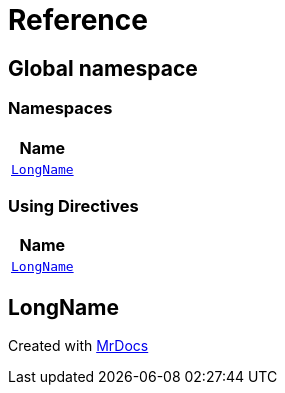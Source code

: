 = Reference
:mrdocs:

[#index]
== Global namespace


=== Namespaces

[cols=1]
|===
| Name 

| <<LongName,`LongName`>> 
|===

=== Using Directives

[cols=1]
|===
| Name 

| <<LongName,`LongName`>> 
|===

[#LongName]
== LongName





[.small]#Created with https://www.mrdocs.com[MrDocs]#
